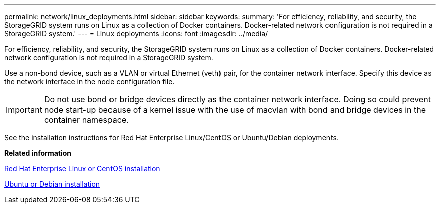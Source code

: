 ---
permalink: network/linux_deployments.html
sidebar: sidebar
keywords: 
summary: 'For efficiency, reliability, and security, the StorageGRID system runs on Linux as a collection of Docker containers. Docker-related network configuration is not required in a StorageGRID system.'
---
= Linux deployments
:icons: font
:imagesdir: ../media/

[.lead]
For efficiency, reliability, and security, the StorageGRID system runs on Linux as a collection of Docker containers. Docker-related network configuration is not required in a StorageGRID system.

Use a non-bond device, such as a VLAN or virtual Ethernet (veth) pair, for the container network interface. Specify this device as the network interface in the node configuration file.

IMPORTANT: Do not use bond or bridge devices directly as the container network interface. Doing so could prevent node start-up because of a kernel issue with the use of macvlan with bond and bridge devices in the container namespace.

See the installation instructions for Red Hat Enterprise Linux/CentOS or Ubuntu/Debian deployments.

*Related information*

http://docs.netapp.com/sgws-115/topic/com.netapp.doc.sg-install-rhel/home.html[Red Hat Enterprise Linux or CentOS installation]

http://docs.netapp.com/sgws-115/topic/com.netapp.doc.sg-install-ub/home.html[Ubuntu or Debian installation]
